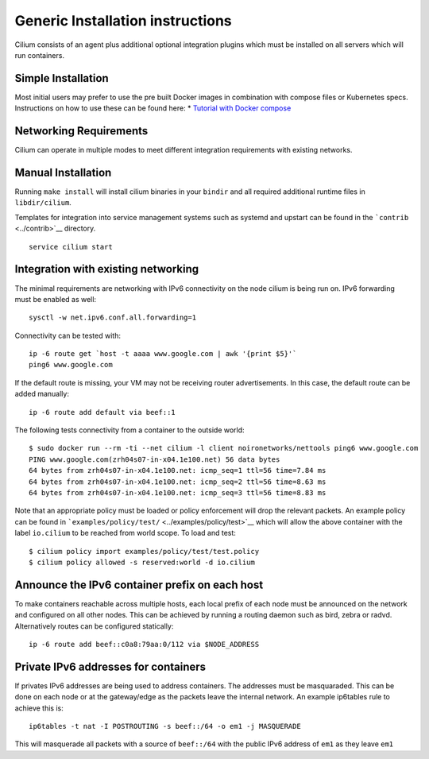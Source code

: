 Generic Installation instructions
=================================

Cilium consists of an agent plus additional optional integration plugins
which must be installed on all servers which will run containers.

Simple Installation
-------------------

Most initial users may prefer to use the pre built Docker images in
combination with compose files or Kubernetes specs. Instructions on how
to use these can be found here: \* `Tutorial with Docker
compose <../examples/docker-compose/README.md>`__

Networking Requirements
-----------------------

Cilium can operate in multiple modes to meet different integration
requirements with existing networks.

Manual Installation
-------------------

Running ``make install`` will install cilium binaries in your ``bindir``
and all required additional runtime files in ``libdir/cilium``.

Templates for integration into service management systems such as
systemd and upstart can be found in the ```contrib`` <../contrib>`__
directory.

::

    service cilium start

Integration with existing networking
------------------------------------

The minimal requirements are networking with IPv6 connectivity on the
node cilium is being run on. IPv6 forwarding must be enabled as well:

::

    sysctl -w net.ipv6.conf.all.forwarding=1

Connectivity can be tested with:

::

    ip -6 route get `host -t aaaa www.google.com | awk '{print $5}'`
    ping6 www.google.com

If the default route is missing, your VM may not be receiving router
advertisements. In this case, the default route can be added manually:

::

    ip -6 route add default via beef::1

The following tests connectivity from a container to the outside world:

::

    $ sudo docker run --rm -ti --net cilium -l client noironetworks/nettools ping6 www.google.com
    PING www.google.com(zrh04s07-in-x04.1e100.net) 56 data bytes
    64 bytes from zrh04s07-in-x04.1e100.net: icmp_seq=1 ttl=56 time=7.84 ms
    64 bytes from zrh04s07-in-x04.1e100.net: icmp_seq=2 ttl=56 time=8.63 ms
    64 bytes from zrh04s07-in-x04.1e100.net: icmp_seq=3 ttl=56 time=8.83 ms

Note that an appropriate policy must be loaded or policy enforcement
will drop the relevant packets. An example policy can be found in
```examples/policy/test/`` <../examples/policy/test>`__ which will allow
the above container with the label ``io.cilium`` to be reached from
world scope. To load and test:

::

    $ cilium policy import examples/policy/test/test.policy
    $ cilium policy allowed -s reserved:world -d io.cilium

Announce the IPv6 container prefix on each host
-----------------------------------------------

To make containers reachable across multiple hosts, each local prefix of
each node must be announced on the network and configured on all other
nodes. This can be achieved by running a routing daemon such as bird,
zebra or radvd. Alternatively routes can be configured statically:

::

    ip -6 route add beef::c0a8:79aa:0/112 via $NODE_ADDRESS

Private IPv6 addresses for containers
-------------------------------------

If privates IPv6 addresses are being used to address containers. The
addresses must be masquaraded. This can be done on each node or at the
gateway/edge as the packets leave the internal network. An example
ip6tables rule to achieve this is:

::

    ip6tables -t nat -I POSTROUTING -s beef::/64 -o em1 -j MASQUERADE

This will masquerade all packets with a source of ``beef::/64`` with the
public IPv6 address of ``em1`` as they leave ``em1``
